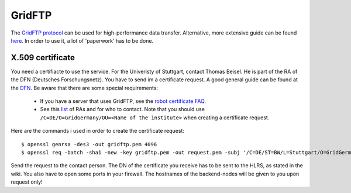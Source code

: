 .. _gridftp:

=======
GridFTP
=======

The `GridFTP protocol <https://wickie.hlrs.de/platforms/index.php/Data_Transfer_with_GridFTP>`_ can be used for high-performance data transfer. Alternative, more extensive guide can be found `here <https://wickie.hlrs.de/dgrid/>`_.
In order to use it, a lot of 'paperwork' has to be done.

-----------------
X.509 certificate
-----------------

You need a certifiacte to use the service. For the Univeristy of Stuttgart, contact Thomas Beisel.
He is part of the RA of the DFN (Deutsches Forschungsnetz). You have to send im a certificate request.
A good general guide can be found at the `DFN <https://www.pki.dfn.de/fileadmin/PKI/anleitungen/Anleitung_Nutzung_OpenSSL.pdf>`_.
Be aware that there are some special requirements:

  - If you have a server that uses GridFTP, see the `robot certificate FAQ <https://www.pki.dfn.de/faqpki/faqpki-grid/>`_.
  - See this `list <https://info.pca.dfn.de/grid-ras.html>`_ of RAs and for who to contact.
    Note that you should use ``/C=DE/O=GridGermany/OU=<Name of the institute>`` when creating a certificate request.

Here are the commands i used in order to  create the certificate request::

  $ openssl genrsa -des3 -out gridftp.pem 4096  
  $ openssl req -batch -sha1 -new -key gridftp.pem -out request.pem -subj '/C=DE/ST=BW/L=Stuttgart/O=GridGermany/OU=Universitaet Stuttgart/CN=Robot- RenderManager Server - David Zuber/emailAddress=zuber.david@gmx.de'f

Send the request to the contact person. The DN of the certificate you receive has to be sent to the HLRS, as stated in the wiki.
You also have to open some ports in your firewall. The hostnames of the backend-nodes will be given to you upon request only!
